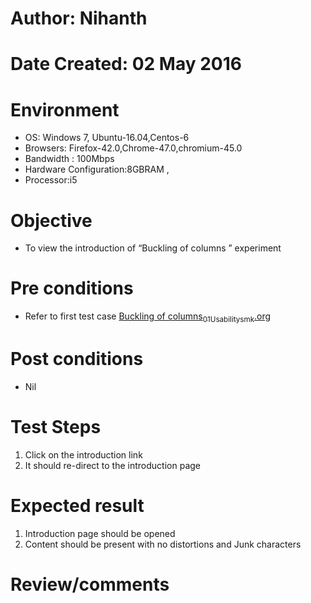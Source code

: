 * Author: Nihanth
* Date Created: 02 May 2016
* Environment
  - OS: Windows 7, Ubuntu-16.04,Centos-6
  - Browsers: Firefox-42.0,Chrome-47.0,chromium-45.0
  - Bandwidth : 100Mbps
  - Hardware Configuration:8GBRAM , 
  - Processor:i5

* Objective
  - To view the introduction of  “Buckling of columns ” experiment

* Pre conditions
  - Refer to first test case [[https://github.com/Virtual-Labs/virtual-lab-aerospace-engg-iitk/blob/master/test-cases/integration_test-cases/Buckling of columns/Buckling of columns_01_Usability_smk.org][Buckling of columns_01_Usability_smk.org]]

* Post conditions
  - Nil
* Test Steps
  1. Click on the introduction link 
  2. It should re-direct to the introduction page

* Expected result
  1. Introduction page should be opened
  2. Content should be present with no distortions and Junk characters

* Review/comments


